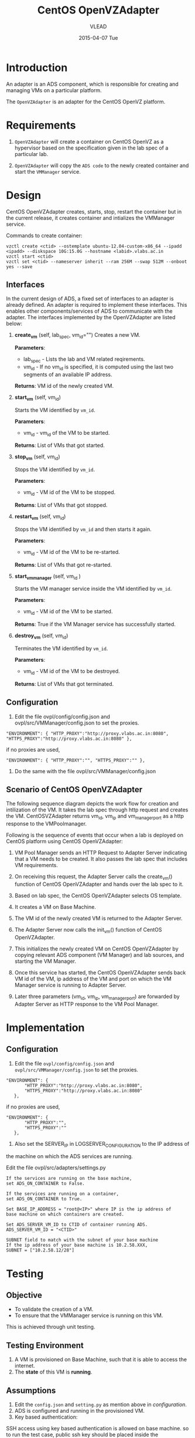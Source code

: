 #+TITLE:     CentOS OpenVZAdapter
#+AUTHOR:    VLEAD   
#+DATE:      2015-04-07 Tue

* Introduction
An adapter is an ADS component, which is responsible for creating and
managing VMs on a particular platform. 

The =OpenVZAdapter= is an adapter for the CentOS OpenVZ platform. 
* Requirements
 
  1. =OpenVZAdapter= will create a container on CentOS OpenVZ as a hypervisor based on the specification
     given in the lab spec of a particular lab.

  2. =OpenVZAdapter= will copy the =ADS code=  to the newly
     created container and start the =VMManager= service.

* Design
CentOS OpenVZAdapter creates, starts, stop, restart the container but
in the current release, it creates container and intializes the
VMManager service.

Commands to create container:
#+BEGIN_EXAMPLE
vzctl create <ctid> --ostemplate ubuntu-12.04-custom-x86_64 --ipadd <ipadd> --diskspace 10G:15.0G --hostname <labid>.vlabs.ac.in
vzctl start <ctid>
vzctl set <ctid> --nameserver inherit --ram 256M --swap 512M --onboot yes --save
#+END_EXAMPLE



** Interfaces
In the current design of ADS, a fixed set of interfaces to an adapter
is already defined. An adapter is required to implement these
interfaces. This enables other components/services of ADS to
communicate with the adapter. The interfaces implemented by the
OpenVZAdapter are listed below:

1. *create_vm* (self, lab_spec, vm_id="")   
     Creates a new VM.
 
     *Parameters*: 
                 + lab_spec - Lists the lab and VM related reqirements.
                 + vm_id - If no vm_id is specified, it is computed using the last two segments of an available IP address.

     *Returns*: VM id of the newly created VM.

2. *start_vm* (self, vm_id)
     
     Starts the VM identified by =vm_id=.

     *Parameters*:
                 + vm_id - vm_id of the VM to be started.
    
     *Returns*: List of VMs that got started.

3. *stop_vm* (self, vm_id)
     
     Stops the VM identified by =vm_id=.
     
     *Parameters*:
                 + vm_id - VM id of the VM to be stopped.
          
     *Returns*: List of VMs that got stopped.

4. *restart_vm* (self, vm_id)
     
     Stops the VM identified by =vm_id= and then starts it again.
     
     *Parameters*:
                 + vm_id - VM id of the VM to be re-started. 
     
     *Returns*: List of VMs that got re-started.

5. *start_vm_manager* (self, vm_id )
    
     Starts the VM manager service inside the VM identified by =vm_id=.
     
     *Parameters*:
                 + vm_id - VM id of the VM to be started.
     
     *Returns*: True if the VM Manager service has successfully started.     

6. *destroy_vm* (self, vm_id)
     
     Terminates the VM identified by =vm_id=.
     
     *Parameters*: 
                 + vm_id - VM id of the VM to be destroyed. 
     
     *Returns*: List of VMs that got terminated.

** Configuration 

1) Edit the file ovpl/config/config.json and ovpl/src/VMManager/config.json to set the proxies.
#+BEGIN_EXAMPLE
"ENVIRONMENT": { "HTTP_PROXY":"http://proxy.vlabs.ac.in:8080", "HTTPS_PROXY":"http://proxy.vlabs.ac.in:8080" },
#+END_EXAMPLE

if no proxies are used,
#+BEGIN_EXAMPLE
"ENVIRONMENT": { "HTTP_PROXY":"", "HTTPS_PROXY":"" },
#+END_EXAMPLE

2) Do the same with the file ovpl/src/VMManager/config.json

** Scenario of CentOS OpenVZAdapter

The following sequence diagram depicts the work flow for creation and
intilization of the VM. It takes the lab spec through http
request and creates the VM. CentOSVZAdapter returns vm_id, vm_ip and
vm_manager_port as a http response to the VMPoolmanager.

[[./sequence-diagram-of-centos-openvzadapter.png]]

Following is the sequence of events that occur when a lab is deployed
on CentOS platform using CentOS OpenVZAdapter:

1) VM Pool Manager sends an HTTP Request to Adapter Server indicating
   that a VM needs to be created. It also passes the lab spec that
   includes VM requirements.

2) On receiving this request, the Adapter Server calls the create_vm()
   function of CentOS OpenVZAdapter and hands over the lab spec to it.

3) Based on lab spec, the CentOS OpenVZAdapter selects OS template.

4) It creates a VM on Base Machine.

5) The VM id of the newly created VM is returned to the
   Adapter Server.

6) The Adapter Server now calls the init_vm() function of CentOS OpenVZAdapter.

7) This initializes the newly created VM on CentOS OpenVZAdapter by copying
   relevant ADS component (VM Manager) and lab sources, and starting
   the VM Manager.

8) Once this service has started, the CentOS OpenVZAdapter sends back
   VM id of the VM, ip address of the VM and
   port on which the VM Manager service is running to Adapter Server.

9) Later three parameters (vm_id, vm_ip, vm_manager_port) are
   forwarded by Adapter Server as HTTP response to the VM Pool
   Manager.
* Implementation
** Configuration <<Configuration>>
1) Edit the file =ovpl/config/config.json= and =ovpl/src/VMManager/config.json=  to set the proxies. 

#+BEGIN_EXAMPLE
 "ENVIRONMENT": {
        "HTTP_PROXY":"http://proxy.vlabs.ac.in:8080",
        "HTTPS_PROXY":"http://proxy.vlabs.ac.in:8080"
    },
#+END_EXAMPLE 

if no proxies are used, 

#+BEGIN_EXAMPLE 
 "ENVIRONMENT": {
        "HTTP_PROXY":"",
        "HTTPS_PROXY":""
    },
#+END_EXAMPLE

2) Also set the SERVER_IP in LOGSERVER_CONFIGURATION to the IP address of
the machine on which the ADS services are running.

Edit the file ovpl/src/adapters/settings.py 
#+BEGIN_EXAMPLE
If the services are running on the base machine,
set ADS_ON_CONTAINER to False.

If the services are running on a container,
set ADS_ON_CONTAINER to True.

Set BASE_IP_ADDRESS = "root@<IP>" where IP is the ip address of
base machine on which containers are created.

Set ADS_SERVER_VM_ID to CTID of container running ADS.
ADS_SERVER_VM_ID = "<CTID>" 

SUBNET field to match with the subnet of your base machine
If the ip address of your base machine is 10.2.58.XXX, 
SUBNET = ["10.2.58.12/28"]
#+END_EXAMPLE


* Testing
** Objective
+ To validate the creation of a VM.
+ To ensure that the VMManager service is running on this VM.

This is achieved through unit testing.
** Testing Environment

1. A VM is provisioned on Base Machine, such that it is able to access the
   internet.  
2. The *state* of this VM is *running*.
   
** Assumptions
1) Edit the =config.json= and =setting.py= as
   mention above in [[configuration]].
2) ADS is configured and running in the provisioned VM.
3) Key based authentication: 

SSH access using key based authentication is allowed on base
machine. so to run the test case, public ssh key should be placed
inside the authorized_keys.

Create public key on container using:
#+BEGIN_EXAMPLE
ssh-keygen
#+END_EXAMPLE

Copy public key from =~/.ssh/id_rsa.pub= of local machine and paste
the copied public key in authorized_keys =~./ssh/authorized_keys= of
Base Machine.

** Test Cases
*** Case 01: Creation of a Virtual Machine
The objective of this test case is to test the creation of a virtual
machine on Base Machine. =create_vm()= in *CentOS OpenVZAdapter* is
responsible for creation of virtual machine. A VM will be
created in this test scenario and the creation is tested by pinging
=vm-id= on successful creation.

*** Case 02: Checking if ADS source code, Lab sources and VM Manager is copied successfully
The objective of this test is to validate if the lab sources and
VMManager is copied and VMManager service is running. This is tested
by asserting the boolean value returned after successful
initialization of the VM.
*** Case 03: Checking if VMManager service is running successfully
After the VM is initialized, it is necessary to validate if the
VMManager sevice is actually running or not. This is tested by
asserting the response to an HTTP request sent on the VM’s IP and
vmmanager’s port number.  

[[https://github.com/vlead/ovpl/blob/openvz-adapter/tests/test_openvz_adapter.py][Click to view the test cases]]

